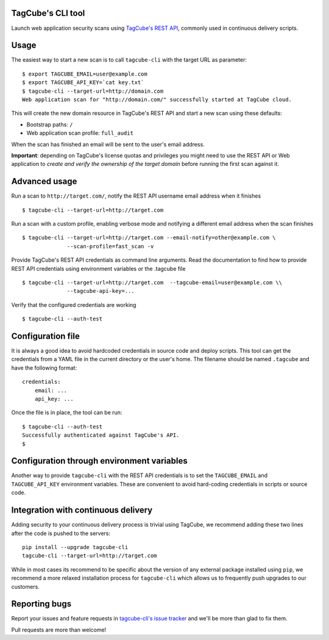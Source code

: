 TagCube's CLI tool
==================

Launch web application security scans using `TagCube's REST API <https://www.tagcube.io>`_,
commonly used in continuous delivery scripts.

.. image:: https://circleci.com/gh/andresriancho/tagcube-cli.png?circle-token=dc4aa96d817b9d41baf6778f2db9b3fe87d6b5e2
   :alt: Build Status
   :align: right
   :target: https://circleci.com/gh/andresriancho/tagcube-cli
   
Usage
=====

The easiest way to start a new scan is to call ``tagcube-cli`` with the target
URL as parameter:

::

    $ export TAGCUBE_EMAIL=user@example.com
    $ export TAGCUBE_API_KEY=`cat key.txt`
    $ tagcube-cli --target-url=http://domain.com
    Web application scan for "http://domain.com/" successfully started at TagCube cloud.

This will create the new domain resource in TagCube's REST API and start a new
scan using these defaults:

- Bootstrap paths: ``/``
- Web application scan profile: ``full_audit``

When the scan has finished an email will be sent to the user's email address.

**Important**: depending on TagCube's license quotas and privileges you might need to
use the REST API or Web application to *create and verify the ownership of the
target domain* before running the first scan against it.

Advanced usage
==============

Run a scan to ``http://target.com/``, notify the REST API username email address
when it finishes

::

    $ tagcube-cli --target-url=http://target.com


Run a scan with a custom profile, enabling verbose mode and notifying a
different email address when the scan finishes

::

    $ tagcube-cli --target-url=http://target.com --email-notify=other@example.com \
                  --scan-profile=fast_scan -v

Provide TagCube's REST API credentials as command line arguments. Read the
documentation to find how to provide REST API credentials using environment
variables or the .tagcube file

::

    $ tagcube-cli --target-url=http://target.com  --tagcube-email=user@example.com \\
                  --tagcube-api-key=...

Verify that the configured credentials are working

::

    $ tagcube-cli --auth-test


Configuration file
==================

It is always a good idea to avoid hardcoded credentials in source code and deploy
scripts. This tool can get the credentials from a YAML file in the current directory
or the user's home. The filename should be named ``.tagcube`` and have the following
format:

::

    credentials:
        email: ...
        api_key: ...

Once the file is in place, the tool can be run:

::

    $ tagcube-cli --auth-test
    Successfully authenticated against TagCube's API.
    $


Configuration through environment variables
===========================================

Another way to provide ``tagcube-cli`` with the REST API credentials is to set
the ``TAGCUBE_EMAIL`` and ``TAGCUBE_API_KEY`` environment variables. These are
convenient to avoid hard-coding credentials in scripts or source code.

Integration with continuous delivery
====================================

Adding security to your continuous delivery process is trivial using TagCube,
we recommend adding these two lines after the code is pushed to the servers:

::

    pip install --upgrade tagcube-cli
    tagcube-cli --target-url=http://target.com

While in most cases its recommend to be specific about the version of any
external package installed using ``pip``, we recommend a more relaxed installation
process for ``tagcube-cli`` which allows us to frequently push upgrades to our
customers.

Reporting bugs
==============

Report your issues and feature requests in `tagcube-cli's issue
tracker <https://github.com/andresriancho/tagcube-cli/issues>`_ and we'll
be more than glad to fix them.

Pull requests are more than welcome!

